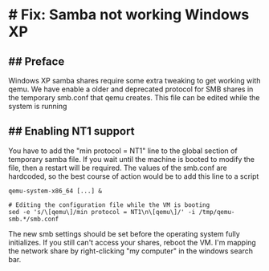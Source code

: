 * # Fix: Samba not working Windows XP
** ## Preface
Windows XP samba shares require some extra tweaking to get working with qemu.
We have enable a older and deprecated protocol for SMB shares in the temporary smb.conf that qemu creates.
This file can be edited while the system is running

** ## Enabling NT1 support
You have to add the "min protocol = NT1" line to the global section of temporary samba file.
If you wait until the machine is booted to modify the file, then a restart will be required.
The values of the smb.conf are hardcoded, so the best course of action would be to add this line to a script

#+begin_src
qemu-system-x86_64 [...] &

# Editing the configuration file while the VM is booting
sed -e 's/\[qemu\]/min protocol = NT1\n\[qemu\]/' -i /tmp/qemu-smb.*/smb.conf
#+end_src

The new smb settings should be set before the operating system fully initializes.
If you still can't access your shares, reboot the VM.
I'm mapping the network share by right-clicking "my computer" in the windows search bar.
